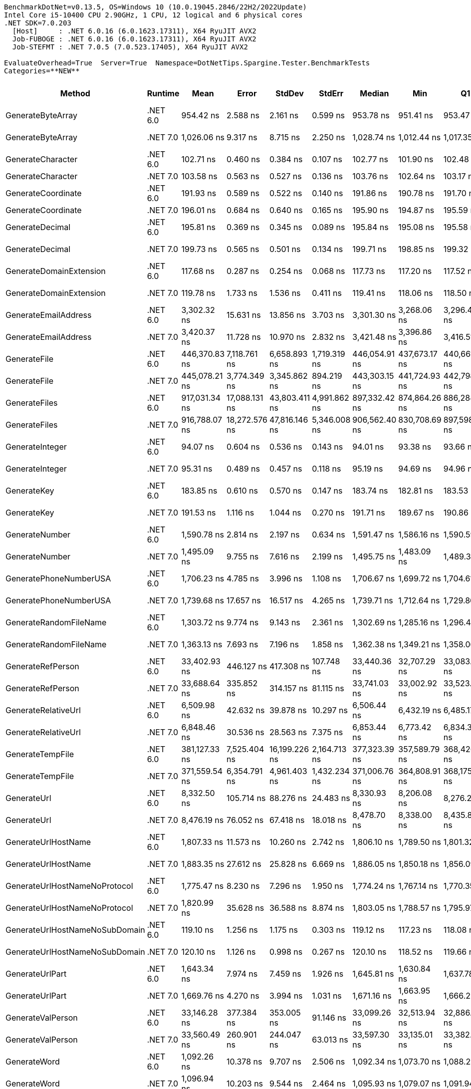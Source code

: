 ....
BenchmarkDotNet=v0.13.5, OS=Windows 10 (10.0.19045.2846/22H2/2022Update)
Intel Core i5-10400 CPU 2.90GHz, 1 CPU, 12 logical and 6 physical cores
.NET SDK=7.0.203
  [Host]     : .NET 6.0.16 (6.0.1623.17311), X64 RyuJIT AVX2
  Job-FUBOGE : .NET 6.0.16 (6.0.1623.17311), X64 RyuJIT AVX2
  Job-STEFMT : .NET 7.0.5 (7.0.523.17405), X64 RyuJIT AVX2

EvaluateOverhead=True  Server=True  Namespace=DotNetTips.Spargine.Tester.BenchmarkTests  
Categories=**NEW**  
....
[options="header"]
|===
|                          Method|   Runtime|           Mean|          Error|         StdDev|        StdErr|         Median|            Min|             Q1|             Q3|              Max|          Op/s|  CI99.9% Margin|  Iterations|  Kurtosis|  MValue|  Skewness|  Rank|  LogicalGroup|  Baseline|  Code Size|  Allocated
|               GenerateByteArray|  .NET 6.0|      954.42 ns|       2.588 ns|       2.161 ns|      0.599 ns|      953.78 ns|      951.41 ns|      953.47 ns|      955.60 ns|        958.15 ns|   1,047,753.4|       2.5882 ns|       13.00|     1.870|   2.000|    0.5156|     8|             *|        No|      556 B|     2192 B
|               GenerateByteArray|  .NET 7.0|    1,026.06 ns|       9.317 ns|       8.715 ns|      2.250 ns|    1,028.74 ns|    1,012.44 ns|    1,017.35 ns|    1,033.72 ns|      1,037.31 ns|     974,606.6|       9.3173 ns|       15.00|     1.300|   2.000|   -0.1599|     9|             *|        No|      536 B|     2192 B
|               GenerateCharacter|  .NET 6.0|      102.71 ns|       0.460 ns|       0.384 ns|      0.107 ns|      102.77 ns|      101.90 ns|      102.48 ns|      102.95 ns|        103.44 ns|   9,736,515.6|       0.4603 ns|       13.00|     2.738|   2.000|   -0.2831|     2|             *|        No|      257 B|          -
|               GenerateCharacter|  .NET 7.0|      103.58 ns|       0.563 ns|       0.527 ns|      0.136 ns|      103.76 ns|      102.64 ns|      103.17 ns|      103.92 ns|        104.39 ns|   9,654,689.8|       0.5632 ns|       15.00|     1.750|   2.000|   -0.3227|     2|             *|        No|      261 B|          -
|              GenerateCoordinate|  .NET 6.0|      191.93 ns|       0.589 ns|       0.522 ns|      0.140 ns|      191.86 ns|      190.78 ns|      191.70 ns|      192.26 ns|        192.86 ns|   5,210,241.6|       0.5888 ns|       14.00|     2.784|   2.000|   -0.1385|     5|             *|        No|      128 B|          -
|              GenerateCoordinate|  .NET 7.0|      196.01 ns|       0.684 ns|       0.640 ns|      0.165 ns|      195.90 ns|      194.87 ns|      195.59 ns|      196.42 ns|        197.10 ns|   5,101,800.8|       0.6837 ns|       15.00|     1.932|   2.000|    0.1359|     6|             *|        No|      133 B|          -
|                 GenerateDecimal|  .NET 6.0|      195.81 ns|       0.369 ns|       0.345 ns|      0.089 ns|      195.84 ns|      195.08 ns|      195.58 ns|      195.98 ns|        196.41 ns|   5,107,116.6|       0.3687 ns|       15.00|     2.435|   2.000|   -0.1061|     6|             *|        No|      651 B|          -
|                 GenerateDecimal|  .NET 7.0|      199.73 ns|       0.565 ns|       0.501 ns|      0.134 ns|      199.71 ns|      198.85 ns|      199.32 ns|      200.06 ns|        200.58 ns|   5,006,750.2|       0.5654 ns|       14.00|     1.814|   2.000|   -0.0139|     7|             *|        No|      867 B|          -
|         GenerateDomainExtension|  .NET 6.0|      117.68 ns|       0.287 ns|       0.254 ns|      0.068 ns|      117.73 ns|      117.20 ns|      117.52 ns|      117.82 ns|        118.09 ns|   8,497,382.0|       0.2866 ns|       14.00|     1.961|   2.000|   -0.1950|     3|             *|        No|      339 B|          -
|         GenerateDomainExtension|  .NET 7.0|      119.78 ns|       1.733 ns|       1.536 ns|      0.411 ns|      119.41 ns|      118.06 ns|      118.50 ns|      120.45 ns|        123.03 ns|   8,348,853.9|       1.7331 ns|       14.00|     2.269|   2.000|    0.6973|     3|             *|        No|      343 B|          -
|            GenerateEmailAddress|  .NET 6.0|    3,302.32 ns|      15.631 ns|      13.856 ns|      3.703 ns|    3,301.30 ns|    3,268.06 ns|    3,296.40 ns|    3,313.37 ns|      3,320.30 ns|     302,817.3|      15.6307 ns|       14.00|     3.227|   2.000|   -0.7139|    22|             *|        No|      825 B|      185 B
|            GenerateEmailAddress|  .NET 7.0|    3,420.37 ns|      11.728 ns|      10.970 ns|      2.832 ns|    3,421.48 ns|    3,396.86 ns|    3,416.51 ns|    3,425.61 ns|      3,437.13 ns|     292,366.4|      11.7277 ns|       15.00|     2.551|   2.000|   -0.4630|    23|             *|        No|      823 B|      185 B
|                    GenerateFile|  .NET 6.0|  446,370.83 ns|   7,118.761 ns|   6,658.893 ns|  1,719.319 ns|  446,054.91 ns|  437,673.17 ns|  440,661.50 ns|  448,376.12 ns|    459,845.58 ns|       2,240.3|   7,118.7609 ns|       15.00|     2.091|   2.000|    0.4350|    31|             *|        No|      927 B|    14016 B
|                    GenerateFile|  .NET 7.0|  445,078.21 ns|   3,774.349 ns|   3,345.862 ns|    894.219 ns|  443,303.15 ns|  441,724.93 ns|  442,798.58 ns|  446,538.29 ns|    452,647.24 ns|       2,246.8|   3,774.3489 ns|       14.00|     2.414|   2.000|    0.8512|    31|             *|        No|    1,327 B|    14016 B
|                   GenerateFiles|  .NET 6.0|  917,031.34 ns|  17,088.131 ns|  43,803.411 ns|  4,991.862 ns|  897,332.42 ns|  874,864.26 ns|  886,284.77 ns|  944,867.97 ns|  1,036,775.88 ns|       1,090.5|  17,088.1306 ns|       77.00|     2.977|   2.500|    1.1237|    32|             *|        No|      541 B|    28561 B
|                   GenerateFiles|  .NET 7.0|  916,788.07 ns|  18,272.576 ns|  47,816.146 ns|  5,346.008 ns|  906,562.40 ns|  830,708.69 ns|  897,598.71 ns|  928,148.36 ns|  1,037,557.03 ns|       1,090.8|  18,272.5756 ns|       80.00|     3.136|   2.233|    0.6332|    32|             *|        No|    1,114 B|    28561 B
|                 GenerateInteger|  .NET 6.0|       94.07 ns|       0.604 ns|       0.536 ns|      0.143 ns|       94.01 ns|       93.38 ns|       93.66 ns|       94.28 ns|         95.29 ns|  10,630,164.1|       0.6044 ns|       14.00|     2.624|   2.000|    0.7334|     1|             *|        No|      239 B|          -
|                 GenerateInteger|  .NET 7.0|       95.31 ns|       0.489 ns|       0.457 ns|      0.118 ns|       95.19 ns|       94.69 ns|       94.96 ns|       95.72 ns|         96.19 ns|  10,491,557.2|       0.4886 ns|       15.00|     1.752|   2.000|    0.4444|     1|             *|        No|      243 B|          -
|                     GenerateKey|  .NET 6.0|      183.85 ns|       0.610 ns|       0.570 ns|      0.147 ns|      183.74 ns|      182.81 ns|      183.53 ns|      184.34 ns|        184.60 ns|   5,439,094.9|       0.6098 ns|       15.00|     1.721|   2.000|   -0.2441|     4|             *|        No|      150 B|       88 B
|                     GenerateKey|  .NET 7.0|      191.53 ns|       1.116 ns|       1.044 ns|      0.270 ns|      191.71 ns|      189.67 ns|      190.86 ns|      192.26 ns|        193.27 ns|   5,220,986.7|       1.1161 ns|       15.00|     2.079|   2.000|   -0.3222|     5|             *|        No|      154 B|       88 B
|                  GenerateNumber|  .NET 6.0|    1,590.78 ns|       2.814 ns|       2.197 ns|      0.634 ns|    1,591.47 ns|    1,586.16 ns|    1,590.59 ns|    1,592.17 ns|      1,592.74 ns|     628,623.3|       2.8143 ns|       12.00|     2.837|   2.000|   -1.1744|    14|             *|        No|      502 B|       80 B
|                  GenerateNumber|  .NET 7.0|    1,495.09 ns|       9.755 ns|       7.616 ns|      2.199 ns|    1,495.75 ns|    1,483.09 ns|    1,489.34 ns|    1,500.31 ns|      1,508.12 ns|     668,854.4|       9.7551 ns|       12.00|     1.674|   2.000|    0.0467|    13|             *|        No|      727 B|       80 B
|          GeneratePhoneNumberUSA|  .NET 6.0|    1,706.23 ns|       4.785 ns|       3.996 ns|      1.108 ns|    1,706.67 ns|    1,699.72 ns|    1,704.61 ns|    1,708.48 ns|      1,712.11 ns|     586,089.0|       4.7852 ns|       13.00|     1.849|   2.000|   -0.4036|    17|             *|        No|      714 B|      240 B
|          GeneratePhoneNumberUSA|  .NET 7.0|    1,739.68 ns|      17.657 ns|      16.517 ns|      4.265 ns|    1,739.71 ns|    1,712.64 ns|    1,729.86 ns|    1,748.21 ns|      1,774.90 ns|     574,819.0|      17.6573 ns|       15.00|     2.442|   2.000|    0.1879|    18|             *|        No|      709 B|      240 B
|          GenerateRandomFileName|  .NET 6.0|    1,303.72 ns|       9.774 ns|       9.143 ns|      2.361 ns|    1,302.69 ns|    1,285.16 ns|    1,296.46 ns|    1,311.48 ns|      1,315.84 ns|     767,036.8|       9.7744 ns|       15.00|     1.870|   2.000|   -0.2516|    11|             *|        No|      655 B|      296 B
|          GenerateRandomFileName|  .NET 7.0|    1,363.13 ns|       7.693 ns|       7.196 ns|      1.858 ns|    1,362.38 ns|    1,349.21 ns|    1,358.06 ns|    1,370.46 ns|      1,371.81 ns|     733,605.4|       7.6930 ns|       15.00|     1.630|   2.000|   -0.1797|    12|             *|        No|    1,058 B|      296 B
|               GenerateRefPerson|  .NET 6.0|   33,402.93 ns|     446.127 ns|     417.308 ns|    107.748 ns|   33,440.36 ns|   32,707.29 ns|   33,083.54 ns|   33,719.36 ns|     34,027.73 ns|      29,937.5|     446.1272 ns|       15.00|     1.668|   2.000|   -0.0936|    29|             *|        No|      770 B|     1260 B
|               GenerateRefPerson|  .NET 7.0|   33,688.64 ns|     335.852 ns|     314.157 ns|     81.115 ns|   33,741.03 ns|   33,002.92 ns|   33,523.43 ns|   33,853.13 ns|     34,188.13 ns|      29,683.6|     335.8525 ns|       15.00|     2.544|   2.000|   -0.4598|    29|             *|        No|      740 B|     1262 B
|             GenerateRelativeUrl|  .NET 6.0|    6,509.98 ns|      42.632 ns|      39.878 ns|     10.297 ns|    6,506.44 ns|    6,432.19 ns|    6,485.17 ns|    6,541.66 ns|      6,582.44 ns|     153,610.3|      42.6322 ns|       15.00|     2.180|   2.000|    0.0410|    24|             *|        No|      354 B|      473 B
|             GenerateRelativeUrl|  .NET 7.0|    6,848.46 ns|      30.536 ns|      28.563 ns|      7.375 ns|    6,853.44 ns|    6,773.42 ns|    6,834.34 ns|    6,865.67 ns|      6,886.43 ns|     146,018.1|      30.5358 ns|       15.00|     3.673|   2.000|   -1.0941|    25|             *|        No|      377 B|      472 B
|                GenerateTempFile|  .NET 6.0|  381,127.33 ns|   7,525.404 ns|  16,199.226 ns|  2,164.713 ns|  377,323.39 ns|  357,589.79 ns|  368,426.49 ns|  389,212.35 ns|    419,423.78 ns|       2,623.8|   7,525.4039 ns|       56.00|     2.441|   2.545|    0.7352|    30|             *|        No|      226 B|    12120 B
|                GenerateTempFile|  .NET 7.0|  371,559.54 ns|   6,354.791 ns|   4,961.403 ns|  1,432.234 ns|  371,006.76 ns|  364,808.91 ns|  368,175.96 ns|  375,023.34 ns|    380,617.90 ns|       2,691.4|   6,354.7910 ns|       12.00|     1.700|   2.000|    0.1852|    30|             *|        No|      484 B|     2569 B
|                     GenerateUrl|  .NET 6.0|    8,332.50 ns|     105.714 ns|      88.276 ns|     24.483 ns|    8,330.93 ns|    8,206.08 ns|    8,276.21 ns|    8,372.69 ns|      8,539.69 ns|     120,011.9|     105.7136 ns|       13.00|     3.035|   2.000|    0.5537|    26|             *|        No|      717 B|      858 B
|                     GenerateUrl|  .NET 7.0|    8,476.19 ns|      76.052 ns|      67.418 ns|     18.018 ns|    8,478.70 ns|    8,338.00 ns|    8,435.80 ns|    8,517.03 ns|      8,608.92 ns|     117,977.5|      76.0521 ns|       14.00|     2.594|   2.000|   -0.0580|    27|             *|        No|      884 B|      857 B
|             GenerateUrlHostName|  .NET 6.0|    1,807.33 ns|      11.573 ns|      10.260 ns|      2.742 ns|    1,806.10 ns|    1,789.50 ns|    1,801.32 ns|    1,813.40 ns|      1,830.91 ns|     553,302.5|      11.5734 ns|       14.00|     2.906|   2.000|    0.4730|    20|             *|        No|      121 B|      206 B
|             GenerateUrlHostName|  .NET 7.0|    1,883.35 ns|      27.612 ns|      25.828 ns|      6.669 ns|    1,886.05 ns|    1,850.18 ns|    1,856.09 ns|    1,901.86 ns|      1,930.31 ns|     530,967.9|      27.6118 ns|       15.00|     1.625|   2.000|    0.0645|    21|             *|        No|      568 B|      206 B
|   GenerateUrlHostNameNoProtocol|  .NET 6.0|    1,775.47 ns|       8.230 ns|       7.296 ns|      1.950 ns|    1,774.24 ns|    1,767.14 ns|    1,770.35 ns|    1,779.22 ns|      1,793.33 ns|     563,232.2|       8.2300 ns|       14.00|     3.022|   2.000|    0.8332|    19|             *|        No|      250 B|      120 B
|   GenerateUrlHostNameNoProtocol|  .NET 7.0|    1,820.99 ns|      35.628 ns|      36.588 ns|      8.874 ns|    1,803.05 ns|    1,788.57 ns|    1,795.97 ns|    1,840.59 ns|      1,895.61 ns|     549,152.8|      35.6284 ns|       17.00|     2.136|   2.000|    0.9642|    20|             *|        No|      256 B|      120 B
|  GenerateUrlHostNameNoSubDomain|  .NET 6.0|      119.10 ns|       1.256 ns|       1.175 ns|      0.303 ns|      119.12 ns|      117.23 ns|      118.08 ns|      120.16 ns|        120.67 ns|   8,396,224.2|       1.2561 ns|       15.00|     1.528|   2.000|   -0.0878|     3|             *|        No|      339 B|          -
|  GenerateUrlHostNameNoSubDomain|  .NET 7.0|      120.10 ns|       1.126 ns|       0.998 ns|      0.267 ns|      120.10 ns|      118.52 ns|      119.66 ns|      121.04 ns|        121.38 ns|   8,326,632.5|       1.1262 ns|       14.00|     1.666|   2.000|   -0.1599|     3|             *|        No|      343 B|          -
|                 GenerateUrlPart|  .NET 6.0|    1,643.34 ns|       7.974 ns|       7.459 ns|      1.926 ns|    1,645.81 ns|    1,630.84 ns|    1,637.78 ns|    1,648.49 ns|      1,652.88 ns|     608,515.3|       7.9743 ns|       15.00|     1.665|   2.000|   -0.4839|    15|             *|        No|      143 B|      102 B
|                 GenerateUrlPart|  .NET 7.0|    1,669.76 ns|       4.270 ns|       3.994 ns|      1.031 ns|    1,671.16 ns|    1,663.95 ns|    1,666.29 ns|    1,673.29 ns|      1,675.12 ns|     598,887.7|       4.2698 ns|       15.00|     1.378|   2.000|   -0.2600|    16|             *|        No|      142 B|      102 B
|               GenerateValPerson|  .NET 6.0|   33,146.28 ns|     377.384 ns|     353.005 ns|     91.146 ns|   33,099.26 ns|   32,513.94 ns|   32,886.73 ns|   33,398.78 ns|     33,697.90 ns|      30,169.3|     377.3839 ns|       15.00|     1.711|   2.000|   -0.0496|    29|             *|        No|      744 B|     1134 B
|               GenerateValPerson|  .NET 7.0|   33,560.49 ns|     260.901 ns|     244.047 ns|     63.013 ns|   33,597.30 ns|   33,135.01 ns|   33,382.14 ns|   33,743.39 ns|     33,917.36 ns|      29,796.9|     260.9006 ns|       15.00|     1.728|   2.000|   -0.2149|    29|             *|        No|      736 B|     1133 B
|                    GenerateWord|  .NET 6.0|    1,092.26 ns|      10.378 ns|       9.707 ns|      2.506 ns|    1,092.34 ns|    1,073.70 ns|    1,088.21 ns|    1,100.42 ns|      1,104.54 ns|     915,531.5|      10.3779 ns|       15.00|     1.905|   2.000|   -0.3743|    10|             *|        No|      179 B|       48 B
|                    GenerateWord|  .NET 7.0|    1,096.94 ns|      10.203 ns|       9.544 ns|      2.464 ns|    1,095.93 ns|    1,079.07 ns|    1,091.94 ns|    1,101.84 ns|      1,115.25 ns|     911,629.7|      10.2029 ns|       15.00|     2.314|   2.000|   -0.1075|    10|             *|        No|      402 B|       48 B
|                   GenerateWords|  .NET 6.0|    9,544.45 ns|      82.697 ns|      77.355 ns|     19.973 ns|    9,562.61 ns|    9,387.28 ns|    9,503.35 ns|    9,608.53 ns|      9,631.16 ns|     104,772.9|      82.6972 ns|       15.00|     2.036|   2.000|   -0.6616|    28|             *|        No|      509 B|     1048 B
|                   GenerateWords|  .NET 7.0|    9,598.52 ns|      72.379 ns|      67.703 ns|     17.481 ns|    9,594.60 ns|    9,458.24 ns|    9,572.64 ns|    9,660.10 ns|      9,701.72 ns|     104,182.7|      72.3791 ns|       15.00|     2.173|   2.000|   -0.3863|    28|             *|        No|    1,328 B|     1048 B
|===

